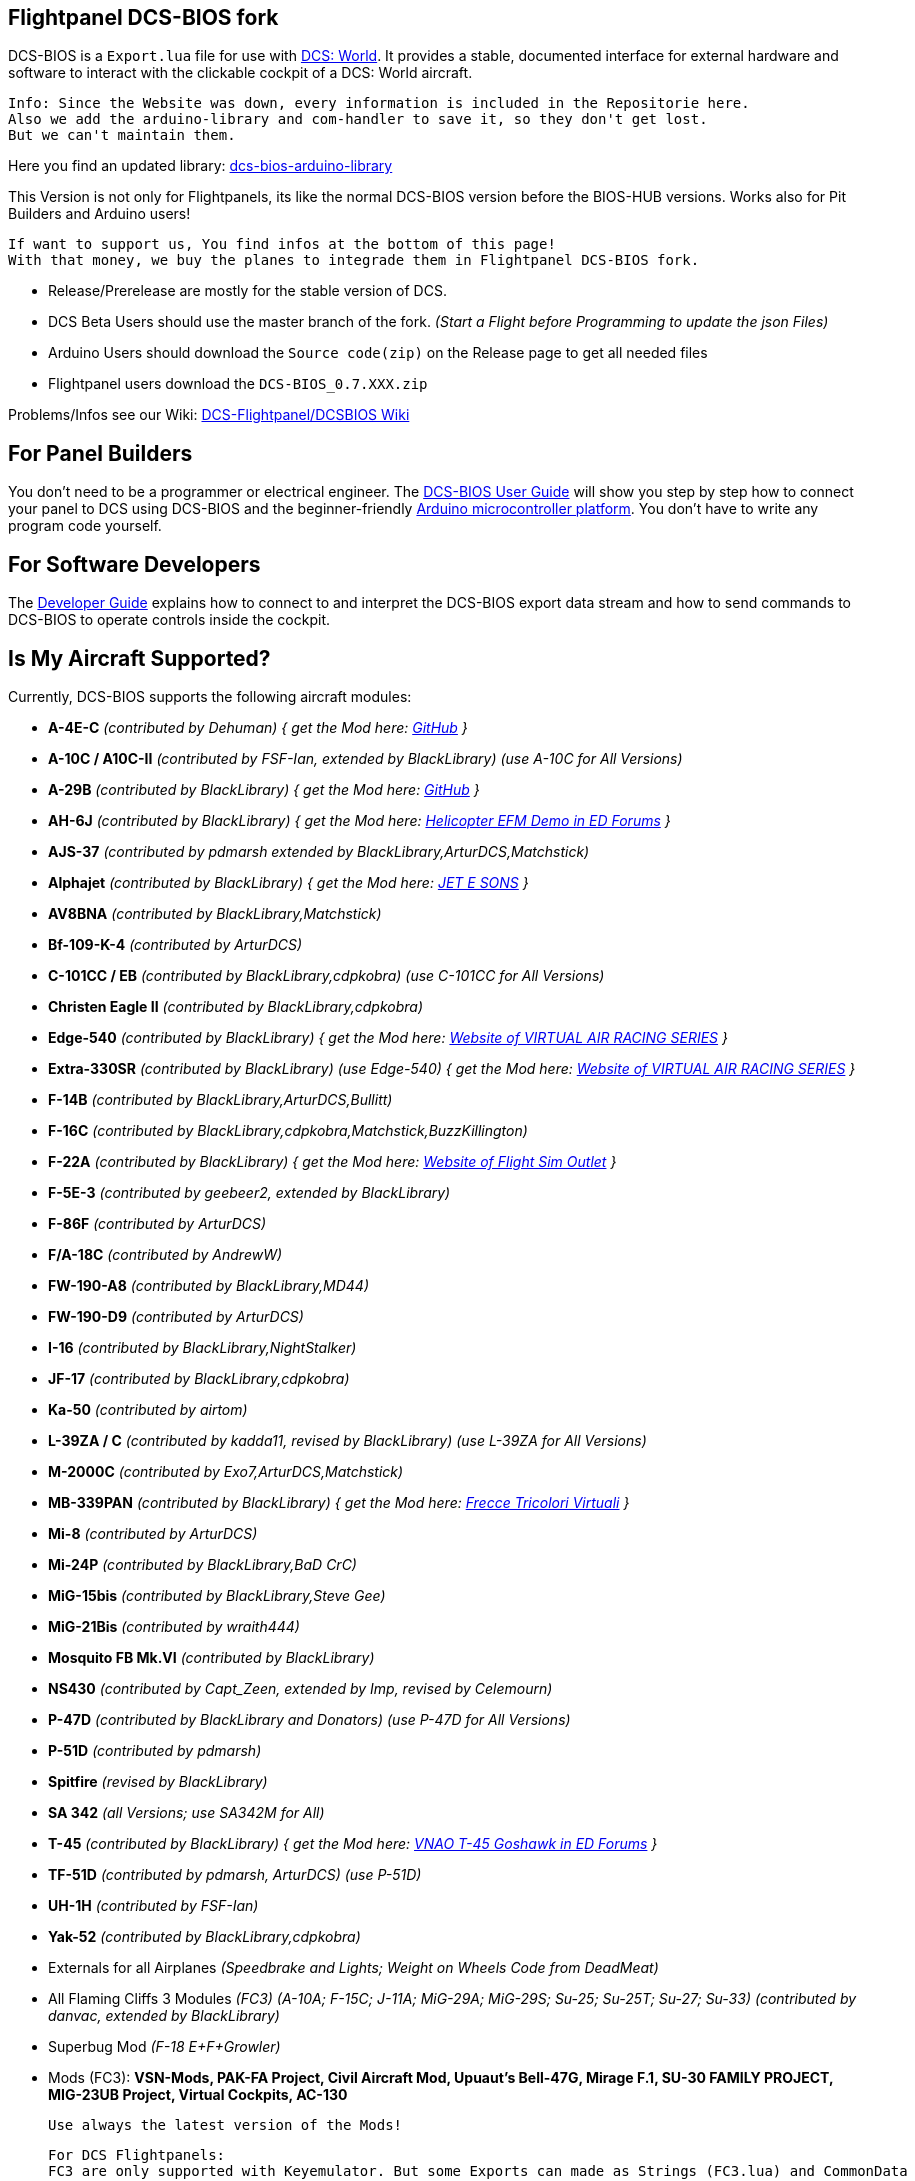 ifdef::env-github[{set:link-ext:adoc}]
ifndef::env-github[{set:link-ext:html}]

== Flightpanel DCS-BIOS fork

DCS-BIOS is a `Export.lua` file for use with http://www.digitalcombatsimulator.com/[DCS: World].
It provides a stable, documented interface for external hardware and software to interact with the clickable cockpit of a DCS: World aircraft.

  Info: Since the Website was down, every information is included in the Repositorie here.
  Also we add the arduino-library and com-handler to save it, so they don't get lost. 
  But we can't maintain them.
  
Here you find an updated library: https://github.com/talbotmcinnis/dcs-bios-arduino-library/[dcs-bios-arduino-library]

This Version is not only for Flightpanels, its like the normal DCS-BIOS version before the BIOS-HUB versions.
Works also for Pit Builders and Arduino users!

  If want to support us, You find infos at the bottom of this page!
  With that money, we buy the planes to integrade them in Flightpanel DCS-BIOS fork.
  
- Release/Prerelease are mostly for the stable version of DCS. 
- DCS Beta Users should use the master branch of the fork. _(Start a Flight before Programming to update the json Files)_
- Arduino Users should download the `Source code(zip)` on the Release page to get all needed files
- Flightpanel users download the `DCS-BIOS_0.7.XXX.zip`

Problems/Infos see our Wiki: https://github.com/DCSFlightpanels/DCSFlightpanels/wiki[DCS-Flightpanel/DCSBIOS Wiki]

== For Panel Builders

You don't need to be a programmer or electrical engineer.
The link:Scripts/DCS-BIOS/doc/userguide.{link-ext}[DCS-BIOS User Guide] will show you step by step how to connect your panel to DCS using DCS-BIOS and the beginner-friendly http://arduino.cc[Arduino microcontroller platform].
You don't have to write any program code yourself.

== For Software Developers

The link:Scripts/DCS-BIOS/doc/developerguide.{link-ext}[Developer Guide] explains how to connect to and interpret the DCS-BIOS export data stream and how to send commands to DCS-BIOS to operate controls inside the cockpit.

== Is My Aircraft Supported?

Currently, DCS-BIOS supports the following aircraft modules:

* **A-4E-C** _(contributed by Dehuman) { get the Mod here: https://github.com/heclak/community-a4e-c[GitHub] }_
* **A-10C / A10C-II** _(contributed by FSF-Ian, extended by BlackLibrary) (use A-10C for All Versions)_
* **A-29B** _(contributed by BlackLibrary) { get the Mod here: https://github.com/luizrenault/a-29b-community[GitHub] }_
* **AH-6J** _(contributed by BlackLibrary) { get the Mod here: https://forums.eagle.ru/showthread.php?t=267143[Helicopter EFM Demo in ED Forums] }_
* **AJS-37** _(contributed by pdmarsh extended by BlackLibrary,ArturDCS,Matchstick)_
* **Alphajet** _(contributed by BlackLibrary) { get the Mod here: http://www.jetesons.com/telechargement.html[JET E SONS] }_
* **AV8BNA** _(contributed by BlackLibrary,Matchstick)_
* **Bf-109-K-4** _(contributed by ArturDCS)_
* **C-101CC / EB** _(contributed by BlackLibrary,cdpkobra) (use C-101CC for All Versions)_
* **Christen Eagle II** _(contributed by BlackLibrary,cdpkobra)_
* **Edge-540** _(contributed by BlackLibrary) { get the Mod here: http://virtualairrace.com/downloads/[Website of VIRTUAL AIR RACING SERIES] }_
* **Extra-330SR** _(contributed by BlackLibrary) (use Edge-540) { get the Mod here: http://virtualairrace.com/downloads/[Website of VIRTUAL AIR RACING SERIES] }_
* **F-14B** _(contributed by BlackLibrary,ArturDCS,Bullitt)_
* **F-16C** _(contributed by BlackLibrary,cdpkobra,Matchstick,BuzzKillington)_
* **F-22A** _(contributed by BlackLibrary) { get the Mod here: https://fsoutlet.com/f22/[Website of Flight Sim Outlet] }_
* **F-5E-3** _(contributed by geebeer2, extended by BlackLibrary)_
* **F-86F** _(contributed by ArturDCS)_
* **F/A-18C** _(contributed by AndrewW)_
* **FW-190-A8** _(contributed by BlackLibrary,MD44)_
* **FW-190-D9** _(contributed by ArturDCS)_
* **I-16** _(contributed by BlackLibrary,NightStalker)_
* **JF-17** _(contributed by BlackLibrary,cdpkobra)_
* **Ka-50** _(contributed by airtom)_
* **L-39ZA / C** _(contributed by kadda11, revised by BlackLibrary) (use L-39ZA for All Versions)_
* **M-2000C** _(contributed by Exo7,ArturDCS,Matchstick)_
* **MB-339PAN** _(contributed by BlackLibrary) { get the Mod here: http://www.freccetricolorivirtuali.net[Frecce Tricolori Virtuali] }_
* **Mi-8** _(contributed by ArturDCS)_
* **Mi-24P** _(contributed by BlackLibrary,BaD CrC)_
* **MiG-15bis** _(contributed by BlackLibrary,Steve Gee)_
* **MiG-21Bis** _(contributed by wraith444)_
* **Mosquito FB Mk.VI** _(contributed by BlackLibrary)_
* **NS430** _(contributed by Capt_Zeen, extended by Imp, revised by Celemourn)_
* **P-47D** _(contributed by BlackLibrary and Donators) (use P-47D for All Versions)_
* **P-51D** _(contributed by pdmarsh)_
* **Spitfire** _(revised by BlackLibrary)_
* **SA 342** _(all Versions; use SA342M for All)_
* **T-45** _(contributed by BlackLibrary) { get the Mod here: https://forums.eagle.ru/topic/203816-vnao-t-45-goshawk/[VNAO T-45 Goshawk in ED Forums] }_
* **TF-51D** _(contributed by pdmarsh, ArturDCS) (use P-51D)_
* **UH-1H** _(contributed by FSF-Ian)_
* **Yak-52** _(contributed by BlackLibrary,cdpkobra)_
* Externals for all Airplanes _(Speedbrake and Lights; Weight on Wheels Code from DeadMeat)_
* All Flaming Cliffs 3 Modules _(FC3) (A-10A; F-15C; J-11A; MiG-29A;
  MiG-29S; Su-25; Su-25T; Su-27; Su-33) (contributed by danvac, extended by BlackLibrary)_
* Superbug Mod _(F-18 E+F+Growler)_
* Mods (FC3): **VSN-Mods, PAK-FA Project, Civil Aircraft Mod, Upuaut's Bell-47G, Mirage F.1, SU-30 FAMILY PROJECT, MIG-23UB Project,
              Virtual Cockpits, AC-130**
  
  Use always the latest version of the Mods!
  
  For DCS Flightpanels: 
  FC3 are only supported with Keyemulator. But some Exports can made as Strings (FC3.lua) and CommonData 

If you want to add support for another module, please get in touch.(see below)

== Mod Support

If you want to add a FC3 based Mod (eg. VSN_Mod Planes) for commondata suport, you must follow
these instructions:

Add at the bottom  in \DCS-BIOS\lib\AircraftList.lua

a("PlaneName", false)

To get the correct Plane Name, open the control-reference page while you fly that plane. 
In MetadataStat you find the Plane Name.

== For setting up the Control-reference Page:

1. Install Google Chrome
2. Copy in the AddressBar `chrome://extensions/`, check "Developer mode" top right corner.
3. Click "Load unpacked extension..." and choose your "C:\Users\<username>\Saved Games\DCS\Scripts\DCS-BIOS\doc" folder
4. A new extension "DCS-BIOS Control Reference Live Preview" 
   will be visible under "Apps". `chrome://apps/`
5. Exit "Settings"
6. Start DCS, load a Mission and jump in a Plane
7. Click "Apps" in your Browser. Your DCS-BIOS extension be there. From there you can see the controls change as you fly and manipulate the cockpit. 

  Remember to Close & Restart the page after you restart/change a mission, so Chrome gets a new connection to DCS-BIOS.
  
== socat

There are 3 socat versions, 32, 64 bit and for UNIX systems. Choose that version that fits best for you. 
The files in the zip File must be unzipped direct in the socat folder.

  The path must be: /socat/socat.exe

== Video Tutorials

https://www.youtube.com/channel/UCwECFPfC3QJiNYS5fskF2vg/[DCS-BIOS Channel on Youtube]

== Contribute

If you have a question or found a bug, please https://github.com/DCSFlightpanels/dcs-bios/issues[open an issue on the GitHub issue tracker].

If you want to contribute code or documentation, please send a pull request on GitHub.

== License

The https://github.com/dcs-bios/dcs-bios[orginal DCS-BIOS] was programmed by [FSF]Ian. This is a Fork of his older Repositorie, where we made some additions and changes to it.

DCS-BIOS is released under a slightly modified Simple Public License 2.0 (think "a version of the GPL readable by mere mortals"). Please see `DCS-BIOS-License.txt`.

The copy of `socat` that comes with DCS-BIOS is licensed under the GPLv2 (see `/Programs/socat/COPYING`).

== Support

* Here you find our https://discord.gg/5svGwKX[DCSFlightpanels Discord Server]
* Here you find the https://github.com/DCSFlightpanels/DCSFlightpanels[DCSFlightPanels Software]
* Here you find the https://github.com/DCSFlightpanels/DCS-Flightpanels-Profiles[DCS-Flightpanels-Profiles]

* If you want to support us: https://www.paypal.me/FPDCSBIOS[Here you can Donate.] 

                      (100% of donations are spent on acquiring new planes, this to keep the project alive and up to date)
